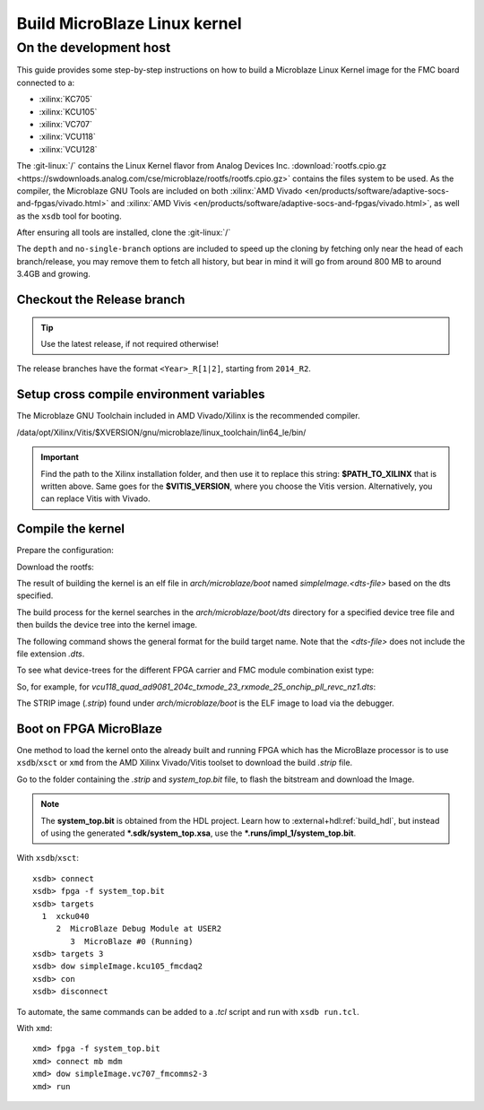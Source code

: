.. _linux-kernel microblaze:

Build MicroBlaze Linux kernel
=============================

On the development host
-----------------------

This guide provides some step-by-step instructions on how to build a Microblaze
Linux Kernel image for the FMC board connected to a:

* :xilinx:`KC705`
* :xilinx:`KCU105`
* :xilinx:`VC707`
* :xilinx:`VCU118`
* :xilinx:`VCU128`

The :git-linux:`/` contains the Linux Kernel flavor from Analog Devices Inc.
:download:`rootfs.cpio.gz <https://swdownloads.analog.com/cse/microblaze/rootfs/rootfs.cpio.gz>`
contains the files system to be used.
As the compiler, the Microblaze GNU Tools are included on both
:xilinx:`AMD Vivado <en/products/software/adaptive-socs-and-fpgas/vivado.html>` and
:xilinx:`AMD Vivis <en/products/software/adaptive-socs-and-fpgas/vivado.html>`, as well
as the ``xsdb`` tool for booting.

After ensuring all tools are installed, clone the :git-linux:`/`

.. shell::

   $git clone https://github.com/analogdevicesinc/linux.git \
   $            --no-single-branch --depth=10 \
   $            -- linux

The ``depth`` and ``no-single-branch`` options are included to speed up the
cloning by fetching only near the head of each branch/release, you may remove
them to fetch all history, but bear in mind it will go from around 800 MB to
around 3.4GB and growing.

Checkout the Release branch
~~~~~~~~~~~~~~~~~~~~~~~~~~~

.. tip::

   Use the latest release, if not required otherwise!

The release branches have the format ``<Year>_R[1|2]``, starting from ``2014_R2``.

.. shell::

   $git checkout origin/2021_R1 -b 2021_R1
    Branch 2021_R1 set up to track remote branch 2021_R1 from origin.
    Switched to a new branch '2021_R1'

Setup cross compile environment variables
~~~~~~~~~~~~~~~~~~~~~~~~~~~~~~~~~~~~~~~~~

The Microblaze GNU Toolchain included in AMD Vivado/Xilinx is the recommended
compiler.

/data/opt/Xilinx/Vitis/$XVERSION/gnu/microblaze/linux_toolchain/lin64_le/bin/

.. shell::

   $XVERSION=2024.2
   $GCC_MICROBLAZE=$PATH_TO_XILINX/Vits/$VITIS_VERSION/gnu/microblaze/linux_toolchain/lin64_le/bin/
   $export ARCH=microblaze
   $export CROSS_COMPILE="$GCC_MICROBLAZE/microblazeel-xilinx-linux-gnu-"

.. important::

   Find the path to the Xilinx installation folder, and then use
   it to replace this string: **$PATH_TO_XILINX** that is written above.
   Same goes for the **$VITIS_VERSION**, where you choose the Vitis version.
   Alternatively, you can replace Vitis with Vivado.

Compile the kernel
~~~~~~~~~~~~~~~~~~

Prepare the configuration:

.. shell::

   ~/linux
   $make adi_mb_defconfig
    #
    # configuration written to .config
    #

Download the rootfs:

.. shell::

   ~/linux
   $wget https://swdownloads.analog.com/cse/microblaze/rootfs/rootfs.cpio.gz
     Saving to: ‘rootfs.cpio.gz’
     rootfs.cpio.gz    100%[======================>]   4.74M  6.39MB/s    in 0.7s
     2025-05-28 11:00:09 (6.39 MB/s) - ‘rootfs.cpio.gz’ saved [4970267/4970267]


The result of building the kernel is an elf file in *arch/microblaze/boot* named
`simpleImage.<dts-file>` based on the dts specified.

The build process for the kernel searches in the *arch/microblaze/boot/dts*
directory for a specified device tree file and then builds the device tree into
the kernel image.

The following command shows the general format for the build target name. Note
that the *<dts-file>* does not include the file extension *.dts*.

.. shell::

   ~/linux
   $make simpleImage.<dts-file>

To see what device-trees for the different FPGA carrier and FMC module combination exist type:

.. shell::

   ~/linux
   $ls -l arch/microblaze/boot/dts

So, for example, for *vcu118_quad_ad9081_204c_txmode_23_rxmode_25_onchip_pll_revc_nz1.dts*:

.. shell::

   ~/linux
   $make simpleImage.vcu118_quad_ad9081_204c_txmode_23_rxmode_25_onchip_pll_revc_nz1
      SYNC    include/config/auto.conf.cmd
      CC      scripts/mod/empty.o
      CC      scripts/mod/devicetable-offsets.s
      MKELF   scripts/mod/elfconfig.h
      HOSTCC  scripts/mod/modpost.o
      HOSTCC  scripts/mod/sumversion.o
      HOSTCC  scripts/mod/file2alias.o

    [ --snip-- ]

      AR      init/built-in.a
      LD      vmlinux.o
      MODPOST vmlinux.symvers
      MODINFO modules.builtin.modinfo
      GEN     modules.builtin
      LD      .tmp_vmlinux.kallsyms1
      KSYMS   .tmp_vmlinux.kallsyms1.S
      AS      .tmp_vmlinux.kallsyms1.S
      LD      .tmp_vmlinux.kallsyms2
      KSYMS   .tmp_vmlinux.kallsyms2.S
      AS      .tmp_vmlinux.kallsyms2.S
      LD      vmlinux
      SORTTAB vmlinux
      SYSMAP  System.map
      OBJCOPY arch/microblaze/boot/simpleImage.vcu118_quad_ad9081_204c_txmode_23_rxmode_25_onchip_pll_revc_nz1
      SHIPPED arch/microblaze/boot/simpleImage.vcu118_quad_ad9081_204c_txmode_23_rxmode_25_onchip_pll_revc_nz1.unstrip
      STRIP   vmlinux arch/microblaze/boot/simpleImage.vcu118_quad_ad9081_204c_txmode_23_rxmode_25_onchip_pll_revc_nz1.strip
      UIMAGE  arch/microblaze/boot/simpleImage.vcu118_quad_ad9081_204c_txmode_23_rxmode_25_onchip_pll_revc_nz1.ub
    Image Name:   Linux-5.10.0-97916-g513446e488c3
    Created:      Tue Jan 18 12:07:35 2022
    Image Type:   MicroBlaze Linux Kernel Image (uncompressed)
    Data Size:    18398124 Bytes = 17966.92 KiB = 17.55 MiB
    Load Address: 80000000
    Entry Point:  80000000
    Kernel: arch/microblaze/boot/simpleImage.vcu118_quad_ad9081_204c_txmode_23_rxmode_25_onchip_pll_revc_nz1 is ready  (#3678)

The STRIP image (*.strip*) found under *arch/microblaze/boot* is the ELF image
to load via the debugger.

Boot on FPGA MicroBlaze
~~~~~~~~~~~~~~~~~~~~~~~

One method to load the kernel onto the already built and running FPGA which has
the MicroBlaze processor is to use ``xsdb``/``xsct`` or ``xmd`` from the AMD
Xilinx Vivado/Vitis toolset to download the build *.strip* file.

Go to the folder containing the *.strip* and *system_top.bit* file, to flash the
bitstream and download the Image.

.. note::

   The **system_top.bit** is obtained from the HDL project.
   Learn how to :external+hdl:ref:`build_hdl`, but instead of using the generated
   **\*.sdk/system_top.xsa**, use the **\*.runs/impl_1/system_top.bit**.

With ``xsdb``/``xsct``:

::

   xsdb> connect
   xsdb> fpga -f system_top.bit
   xsdb> targets
     1  xcku040
        2  MicroBlaze Debug Module at USER2
           3  MicroBlaze #0 (Running)
   xsdb> targets 3
   xsdb> dow simpleImage.kcu105_fmcdaq2
   xsdb> con
   xsdb> disconnect

To automate, the same commands can be added to a *.tcl* script and run with ``xsdb run.tcl``.

With ``xmd``:

::

   xmd> fpga -f system_top.bit
   xmd> connect mb mdm
   xmd> dow simpleImage.vc707_fmcomms2-3
   xmd> run
